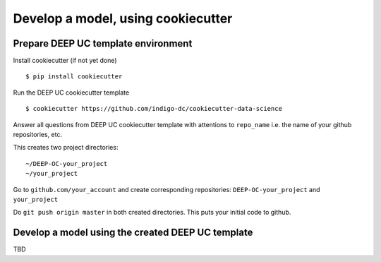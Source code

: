 Develop a model, using cookiecutter
===================================

Prepare DEEP UC template environment
--------------------------------

Install cookiecutter (if not yet done)
::
	$ pip install cookiecutter
	
Run the DEEP UC cookiecutter template
::
	$ cookiecutter https://github.com/indigo-dc/cookiecutter-data-science
	
Answer all questions from DEEP UC cookiecutter template with attentions to 
``repo_name`` i.e. the name of your github repositories, etc.

This creates two project directories:
::
	~/DEEP-OC-your_project
	~/your_project
	
Go to ``github.com/your_account`` and 
create corresponding repositories: ``DEEP-OC-your_project`` and ``your_project``

Do ``git push origin master`` in both created directories. This puts your initial code to github.


Develop a model using the created DEEP UC template
--------------------------------------------------

TBD 
